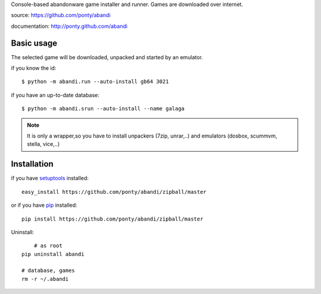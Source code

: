 Console-based abandonware game installer and runner.
Games are downloaded over internet.

source: https://github.com/ponty/abandi

documentation: http://ponty.github.com/abandi

Basic usage
------------
The selected game will be downloaded,
unpacked and started by an emulator.

if you know the id::

    $ python -m abandi.run --auto-install gb64 3021

if you have an up-to-date database::

    $ python -m abandi.srun --auto-install --name galaga


.. note::

   It is only a wrapper,so you have to install unpackers (7zip, unrar,..)
   and emulators (dosbox, scummvm, stella, vice,..)

Installation
------------

if you have setuptools_ installed::

    easy_install https://github.com/ponty/abandi/zipball/master

or if you have pip_ installed::

    pip install https://github.com/ponty/abandi/zipball/master

Uninstall::
	
	# as root
    pip uninstall abandi
    
    # database, games
    rm -r ~/.abandi

.. _setuptools: http://peak.telecommunity.com/DevCenter/EasyInstall
.. _pip: http://pip.openplans.org/

